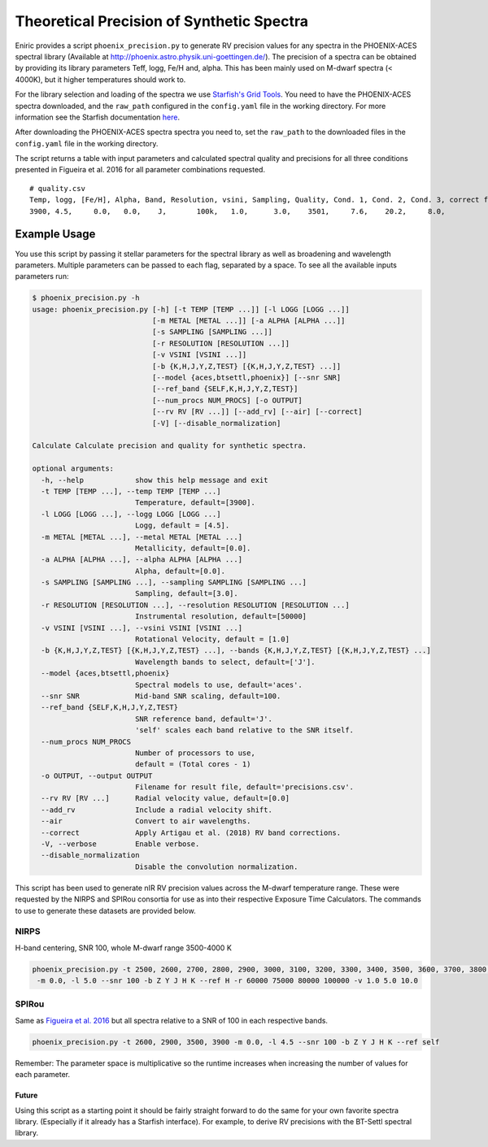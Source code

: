 
Theoretical Precision of Synthetic Spectra
------------------------------------------

Eniric provides a script ``phoenix_precision.py`` to generate RV precision values for any spectra in the PHOENIX-ACES spectral library (Available at `http://phoenix.astro.physik.uni-goettingen.de/ <http://phoenix.astro.physik.uni-goettingen.de/>`_\ ). The precision of a spectra can be obtained by providing its library parameters Teff, logg, Fe/H and, alpha. This has been mainly used on M-dwarf spectra (< 4000K), but it higher temperatures should work to.

For the library selection and loading of the spectra we use `Starfish's Grid Tools <https://iancze.github.io/Starfish/current/grid_tools.html>`_. You need to have the PHOENIX-ACES spectra downloaded, and the ``raw_path`` configured in the ``config.yaml`` file in the working directory. For more information see the Starfish documentation `here <https://iancze.github.io/Starfish/current/grid_tools.html#downloading-model-spectra>`_.

After downloading the PHOENIX-ACES spectra spectra you need to, set the ``raw_path`` to the downloaded files in the ``config.yaml`` file in the working directory.   

The script returns a table with input parameters and calculated spectral quality and precisions for all three conditions presented in Figueira et al. 2016 for all parameter combinations requested.   

::

   # quality.csv
   Temp, logg, [Fe/H], Alpha, Band, Resolution, vsini, Sampling, Quality, Cond. 1, Cond. 2, Cond. 3, correct flag
   3900, 4.5,     0.0,   0.0,    J,       100k,   1.0,      3.0,    3501,     7.6,    20.2,     8.0,            0

Example Usage
^^^^^^^^^^^^^

You use this script by passing it stellar parameters for the spectral library as well as broadening and wavelength parameters.
Multiple parameters can be passed to each flag, separated by a space.
To see all the available inputs parameters run:

.. code-block:: bash

    $ phoenix_precision.py -h
    usage: phoenix_precision.py [-h] [-t TEMP [TEMP ...]] [-l LOGG [LOGG ...]]
                                [-m METAL [METAL ...]] [-a ALPHA [ALPHA ...]]
                                [-s SAMPLING [SAMPLING ...]]
                                [-r RESOLUTION [RESOLUTION ...]]
                                [-v VSINI [VSINI ...]]
                                [-b {K,H,J,Y,Z,TEST} [{K,H,J,Y,Z,TEST} ...]]
                                [--model {aces,btsettl,phoenix}] [--snr SNR]
                                [--ref_band {SELF,K,H,J,Y,Z,TEST}]
                                [--num_procs NUM_PROCS] [-o OUTPUT]
                                [--rv RV [RV ...]] [--add_rv] [--air] [--correct]
                                [-V] [--disable_normalization]

    Calculate Calculate precision and quality for synthetic spectra.

    optional arguments:
      -h, --help            show this help message and exit
      -t TEMP [TEMP ...], --temp TEMP [TEMP ...]
                            Temperature, default=[3900].
      -l LOGG [LOGG ...], --logg LOGG [LOGG ...]
                            Logg, default = [4.5].
      -m METAL [METAL ...], --metal METAL [METAL ...]
                            Metallicity, default=[0.0].
      -a ALPHA [ALPHA ...], --alpha ALPHA [ALPHA ...]
                            Alpha, default=[0.0].
      -s SAMPLING [SAMPLING ...], --sampling SAMPLING [SAMPLING ...]
                            Sampling, default=[3.0].
      -r RESOLUTION [RESOLUTION ...], --resolution RESOLUTION [RESOLUTION ...]
                            Instrumental resolution, default=[50000]
      -v VSINI [VSINI ...], --vsini VSINI [VSINI ...]
                            Rotational Velocity, default = [1.0]
      -b {K,H,J,Y,Z,TEST} [{K,H,J,Y,Z,TEST} ...], --bands {K,H,J,Y,Z,TEST} [{K,H,J,Y,Z,TEST} ...]
                            Wavelength bands to select, default=['J'].
      --model {aces,btsettl,phoenix}
                            Spectral models to use, default='aces'.
      --snr SNR             Mid-band SNR scaling, default=100.
      --ref_band {SELF,K,H,J,Y,Z,TEST}
                            SNR reference band, default='J'.
                            'self' scales each band relative to the SNR itself.
      --num_procs NUM_PROCS
                            Number of processors to use,
                            default = (Total cores - 1)
      -o OUTPUT, --output OUTPUT
                            Filename for result file, default='precisions.csv'.
      --rv RV [RV ...]      Radial velocity value, default=[0.0]
      --add_rv              Include a radial velocity shift.
      --air                 Convert to air wavelengths.
      --correct             Apply Artigau et al. (2018) RV band corrections.
      -V, --verbose         Enable verbose.
      --disable_normalization
                            Disable the convolution normalization.


This script has been used to generate nIR RV precision values across the M-dwarf temperature range. These were requested by the NIRPS and SPIRou consortia for use as into their respective Exposure Time Calculators. The commands to use to generate these datasets are provided below. 

NIRPS
"""""

H-band centering, SNR 100, whole M-dwarf range 3500-4000 K

.. code-block:: bash

   phoenix_precision.py -t 2500, 2600, 2700, 2800, 2900, 3000, 3100, 3200, 3300, 3400, 3500, 3600, 3700, 3800, 3900, 4000
    -m 0.0, -l 5.0 --snr 100 -b Z Y J H K --ref H -r 60000 75000 80000 100000 -v 1.0 5.0 10.0


SPIRou
""""""

Same as `Figueira et al. 2016`_ but all spectra relative to a SNR of 100 in each respective bands.

.. code-block:: bash

   phoenix_precision.py -t 2600, 2900, 3500, 3900 -m 0.0, -l 4.5 --snr 100 -b Z Y J H K --ref self


Remember: The parameter space is multiplicative so the runtime increases when increasing the number of values for each parameter.

Future
~~~~~~

Using this script as a starting point it should be fairly straight forward to do the same for your own favorite spectra library. (Especially if it already has a Starfish interface). For example, to derive RV precisions with the BT-Settl  spectral library.


.. _`Figueira et al. 2016`: http://dx.doi.org/10.1051/0004-6361/201526900
